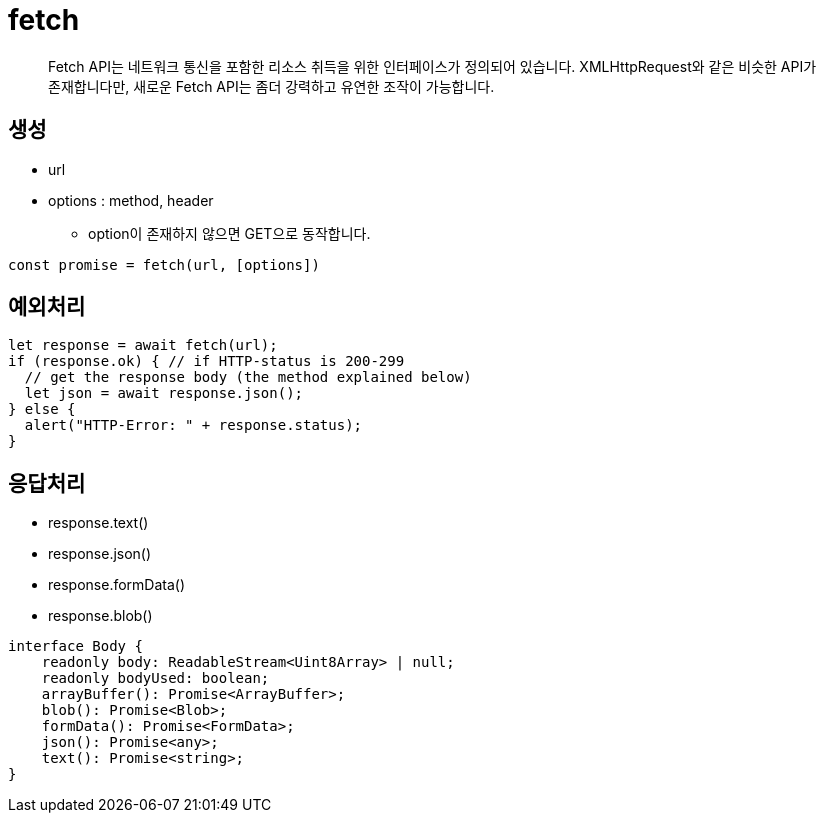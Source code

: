 = fetch

____

Fetch API는 네트워크 통신을 포함한 리소스 취득을 위한 인터페이스가 정의되어 있습니다.
XMLHttpRequest와 같은 비슷한 API가 존재합니다만, 새로운 Fetch API는 좀더 강력하고 유연한 조작이 가능합니다.

____

== 생성

* url
* options : method, header
** option이 존재하지 않으면 GET으로 동작합니다.

[source,js]
----
const promise = fetch(url, [options])

----

== 예외처리

[source,js]
----
let response = await fetch(url);
if (response.ok) { // if HTTP-status is 200-299
  // get the response body (the method explained below)
  let json = await response.json();
} else {
  alert("HTTP-Error: " + response.status);
}

----

== 응답처리

* response.text()
* response.json()
* response.formData()
* response.blob()

[source,js]
----
interface Body {
    readonly body: ReadableStream<Uint8Array> | null;
    readonly bodyUsed: boolean;
    arrayBuffer(): Promise<ArrayBuffer>;
    blob(): Promise<Blob>;
    formData(): Promise<FormData>;
    json(): Promise<any>;
    text(): Promise<string>;
}
----